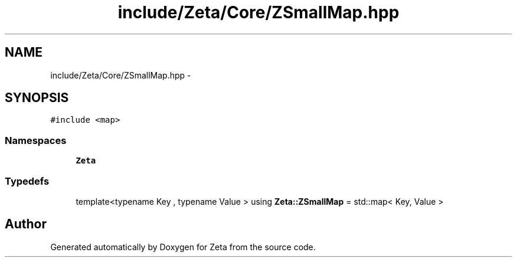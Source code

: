 .TH "include/Zeta/Core/ZSmallMap.hpp" 3 "Wed Feb 10 2016" "Zeta" \" -*- nroff -*-
.ad l
.nh
.SH NAME
include/Zeta/Core/ZSmallMap.hpp \- 
.SH SYNOPSIS
.br
.PP
\fC#include <map>\fP
.br

.SS "Namespaces"

.in +1c
.ti -1c
.RI " \fBZeta\fP"
.br
.in -1c
.SS "Typedefs"

.in +1c
.ti -1c
.RI "template<typename Key , typename Value > using \fBZeta::ZSmallMap\fP = std::map< Key, Value >"
.br
.in -1c
.SH "Author"
.PP 
Generated automatically by Doxygen for Zeta from the source code\&.
